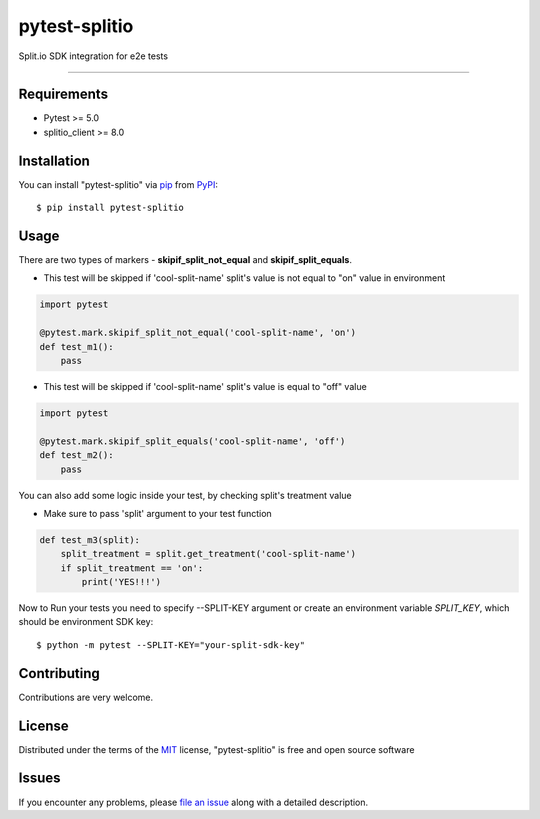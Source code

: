 ==============
pytest-splitio
==============

.. image:: https://img.shields.io/pypi/v/pytest-splitio.svg
    :target: https://pypi.org/project/pytest-splitio
    :alt: PyPI version

.. image:: https://img.shields.io/pypi/pyversions/pytest-splitio.svg
    :target: https://pypi.org/project/pytest-splitio
    :alt: Python versions

Split.io SDK integration for e2e tests

----

Requirements
------------

* Pytest >= 5.0
* splitio_client >= 8.0

Installation
------------

You can install "pytest-splitio" via `pip`_ from `PyPI`_::

    $ pip install pytest-splitio


Usage
----------

There are two types of markers - **skipif_split_not_equal** and **skipif_split_equals**.

* This test will be skipped if 'cool-split-name' split's value is not equal to "on" value in environment

.. code-block:: python

    import pytest

    @pytest.mark.skipif_split_not_equal('cool-split-name', 'on')
    def test_m1():
        pass

* This test will be skipped if 'cool-split-name' split's value is equal to "off" value

.. code-block:: python

    import pytest

    @pytest.mark.skipif_split_equals('cool-split-name', 'off')
    def test_m2():
        pass

You can also add some logic inside your test, by checking split's treatment value

* Make sure to pass 'split' argument to your test function

.. code-block:: python

    def test_m3(split):
        split_treatment = split.get_treatment('cool-split-name')
        if split_treatment == 'on':
            print('YES!!!')

Now to Run your tests you need to specify --SPLIT-KEY argument or create an environment variable *SPLIT_KEY*,
which should be environment SDK key::

    $ python -m pytest --SPLIT-KEY="your-split-sdk-key"

Contributing
------------
Contributions are very welcome.

License
-------

Distributed under the terms of the `MIT`_ license, "pytest-splitio" is free and open source software


Issues
------

If you encounter any problems, please `file an issue`_ along with a detailed description.

.. _`MIT`: http://opensource.org/licenses/MIT
.. _`file an issue`: https://github.com/mikoblog/pytest-splitio/issues
.. _`pip`: https://pypi.org/project/pip/
.. _`PyPI`: https://pypi.org/project/pytest-splitio
